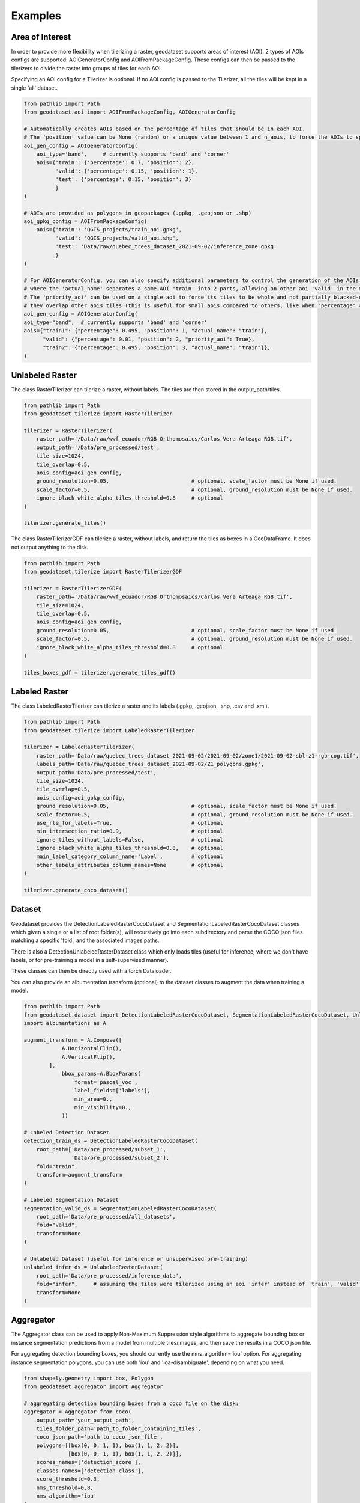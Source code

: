 Examples
========

Area of Interest
~~~~~~~~~~~~~~~~

In order to provide more flexibility when tilerizing a raster, geodataset supports areas of interest (AOI).
2 types of AOIs configs are supported: AOIGeneratorConfig and AOIFromPackageConfig.
These configs can then be passed to the tilerizers to divide the raster into groups of tiles for each AOI.

Specifying an AOI config for a Tilerizer is optional.
If no AOI config is passed to the Tilerizer, all the tiles will be kept in a single 'all' dataset.

.. code-block:: python

    from pathlib import Path
    from geodataset.aoi import AOIFromPackageConfig, AOIGeneratorConfig

    # Automatically creates AOIs based on the percentage of tiles that should be in each AOI.
    # The 'position' value can be None (random) or a unique value between 1 and n_aois, to force the AOIs to specific bands/corners.
    aoi_gen_config = AOIGeneratorConfig(
        aoi_type='band',     # currently supports 'band' and 'corner'
        aois={'train': {'percentage': 0.7, 'position': 2},
              'valid': {'percentage': 0.15, 'position': 1},
              'test': {'percentage': 0.15, 'position': 3}
              }
    )

    # AOIs are provided as polygons in geopackages (.gpkg, .geojson or .shp)
    aoi_gpkg_config = AOIFromPackageConfig(
        aois={'train': 'QGIS_projects/train_aoi.gpkg',
              'valid': 'QGIS_projects/valid_aoi.shp',
              'test': 'Data/raw/quebec_trees_dataset_2021-09-02/inference_zone.gpkg'
              }
    )

    # For AOIGeneratorConfig, you can also specify additional parameters to control the generation of the AOIs,
    # where the 'actual_name' separates a same AOI 'train' into 2 parts, allowing an other aoi 'valid' in the middle.
    # The 'priority_aoi' can be used on a single aoi to force its tiles to be whole and not partially blacked-out because
    # they overlap other aois tiles (this is useful for small aois compared to others, like when "percentage" = 0.01).
    aoi_gen_config = AOIGeneratorConfig(
    aoi_type="band",  # currently supports 'band' and 'corner'
    aois={"train1": {"percentage": 0.495, "position": 1, "actual_name": "train"},
          "valid": {"percentage": 0.01, "position": 2, "priority_aoi": True},
          "train2": {"percentage": 0.495, "position": 3, "actual_name": "train"}},
    )

Unlabeled Raster
~~~~~~~~~~~~~~~~

The class RasterTilerizer can tilerize a raster, without labels. The tiles are then stored in the output_path/tiles.

.. code-block:: python

    from pathlib import Path
    from geodataset.tilerize import RasterTilerizer

    tilerizer = RasterTilerizer(
        raster_path='/Data/raw/wwf_ecuador/RGB Orthomosaics/Carlos Vera Arteaga RGB.tif',
        output_path='/Data/pre_processed/test',
        tile_size=1024,
        tile_overlap=0.5,
        aois_config=aoi_gen_config,
        ground_resolution=0.05,                          # optional, scale_factor must be None if used.
        scale_factor=0.5,                                # optional, ground_resolution must be None if used.
        ignore_black_white_alpha_tiles_threshold=0.8     # optional
    )

    tilerizer.generate_tiles()

The class RasterTilerizerGDF can tilerize a raster, without labels, and return the tiles as boxes in a GeoDataFrame. It does not output anything to the disk.

.. code-block:: python

    from pathlib import Path
    from geodataset.tilerize import RasterTilerizerGDF

    tilerizer = RasterTilerizerGDF(
        raster_path='/Data/raw/wwf_ecuador/RGB Orthomosaics/Carlos Vera Arteaga RGB.tif',
        tile_size=1024,
        tile_overlap=0.5,
        aois_config=aoi_gen_config,
        ground_resolution=0.05,                          # optional, scale_factor must be None if used.
        scale_factor=0.5,                                # optional, ground_resolution must be None if used.
        ignore_black_white_alpha_tiles_threshold=0.8     # optional
    )

    tiles_boxes_gdf = tilerizer.generate_tiles_gdf()

Labeled Raster
~~~~~~~~~~~~~~

The class LabeledRasterTilerizer can tilerize a raster and its labels (.gpkg, .geojson, .shp, .csv and .xml).

.. code-block:: python

    from pathlib import Path
    from geodataset.tilerize import LabeledRasterTilerizer

    tilerizer = LabeledRasterTilerizer(
        raster_path='Data/raw/quebec_trees_dataset_2021-09-02/2021-09-02/zone1/2021-09-02-sbl-z1-rgb-cog.tif',
        labels_path='Data/raw/quebec_trees_dataset_2021-09-02/Z1_polygons.gpkg',
        output_path='Data/pre_processed/test',
        tile_size=1024,
        tile_overlap=0.5,
        aois_config=aoi_gpkg_config,
        ground_resolution=0.05,                          # optional, scale_factor must be None if used.
        scale_factor=0.5,                                # optional, ground_resolution must be None if used.
        use_rle_for_labels=True,                         # optional
        min_intersection_ratio=0.9,                      # optional
        ignore_tiles_without_labels=False,               # optional
        ignore_black_white_alpha_tiles_threshold=0.8,    # optional
        main_label_category_column_name='Label',         # optional
        other_labels_attributes_column_names=None        # optional
    )

    tilerizer.generate_coco_dataset()

Dataset
~~~~~~~

Geodataset provides the DetectionLabeledRasterCocoDataset and SegmentationLabeledRasterCocoDataset classes which given a single or a list of root folder(s), will recursively go into each subdirectory and parse the COCO json files matching a specific 'fold',
and the associated images paths.

There is also a DetectionUnlabeledRasterDataset class which only loads tiles (useful for inference, where we don't have labels, or for pre-training a model in a self-supervised manner).

These classes can then be directly used with a torch Dataloader.

You can also provide an albumentation transform (optional) to the dataset classes to augment the data when training a model.

.. code-block:: python

    from pathlib import Path
    from geodataset.dataset import DetectionLabeledRasterCocoDataset, SegmentationLabeledRasterCocoDataset, UnlabeledRasterDataset
    import albumentations as A

    augment_transform = A.Compose([
                A.HorizontalFlip(),
                A.VerticalFlip(),
            ],
                bbox_params=A.BboxParams(
                    format='pascal_voc',
                    label_fields=['labels'],
                    min_area=0.,
                    min_visibility=0.,
                ))

    # Labeled Detection Dataset
    detection_train_ds = DetectionLabeledRasterCocoDataset(
        root_path=['Data/pre_processed/subset_1',
                   'Data/pre_processed/subset_2'],
        fold="train",
        transform=augment_transform
    )

    # Labeled Segmentation Dataset
    segmentation_valid_ds = SegmentationLabeledRasterCocoDataset(
        root_path='Data/pre_processed/all_datasets',
        fold="valid",
        transform=None
    )

    # Unlabeled Dataset (useful for inference or unsupervised pre-training)
    unlabeled_infer_ds = UnlabeledRasterDataset(
        root_path='Data/pre_processed/inference_data',
        fold="infer",     # assuming the tiles were tilerized using an aoi 'infer' instead of 'train', 'valid'...
        transform=None
    )


Aggregator
~~~~~~~~~~

The Aggregator class can be used to apply Non-Maximum Suppression style algorithms to aggregate bounding box or instance
segmentation predictions from a model from multiple tiles/images, and then save the results in a COCO json file.

For aggregating detection bounding boxes, you should currently use the nms_algorithm='iou' option.
For aggregating instance segmentation polygons, you can use both 'iou' and 'ioa-disambiguate', depending on what you need.


.. code-block:: python

    from shapely.geometry import box, Polygon
    from geodataset.aggregator import Aggregator

    # aggregating detection bounding boxes from a coco file on the disk:
    aggregator = Aggregator.from_coco(
        output_path='your_output_path',
        tiles_folder_path='path_to_folder_containing_tiles',
        coco_json_path='path_to_coco_json_file',
        polygons=[[box(0, 0, 1, 1), box(1, 1, 2, 2)],
                  [box(0, 0, 1, 1), box(1, 1, 2, 2)]],
        scores_names=['detection_score'],
        classes_names=['detection_class'],
        score_threshold=0.3,
        nms_threshold=0.8,
        nms_algorithm='iou'
    )

    # aggregating detection bounding boxes from in-memory polygons:
    aggregator = Aggregator.from_polygons(
        output_path='your_output_path',
        tiles_paths=['tile_1_path', 'tile_2_path'],
        polygons=[[box(0, 0, 1, 1), box(1, 1, 2, 2)],
                  [box(0, 0, 1, 1), box(1, 1, 2, 2)]],
        scores=[[0.9, 0.8],
                [0.7, 0.85]],
        classes=[[1, 2],
                 [2, 1]],
        score_threshold=0.3,
        nms_threshold=0.8,
        nms_algorithm='iou'
    )

    # aggregating instance segmentation polygons from in-memory polygons, with 2 different sets of scores
    # (you can also only use 1 set of scores if you want):
    aggregator = Aggregator.from_polygons(
        output_path='your_output_path',
        tiles_paths=['tile_1_path', 'tile_2_path'],
        polygons=[[Polygon([(0, 0), (1, 0), (0, 1)]), Polygon([(1, 1), (2, 1), (1, 2)])],
                  [Polygon([(2, 2), (3, 2), (2, 3)]), Polygon([(3, 3), (4, 3), (3, 4)])]],
        scores={'detection_score': [[0.9, 0.8],
                                    [0.7, 0.85]],
                'segmentation_score': [[0.6, 0.5],
                                       [0.9, 0.3]]},
        classes=[[1, 2],
                 [2, 1]],
        scores_weights={'detection_score': 2,
                        'segmentation_score': 1},
        score_threshold=0.3,
        nms_threshold=0.8,
        nms_algorithm='ioa-disambiguate',
        best_geom_keep_area_ratio=0.5
    )
